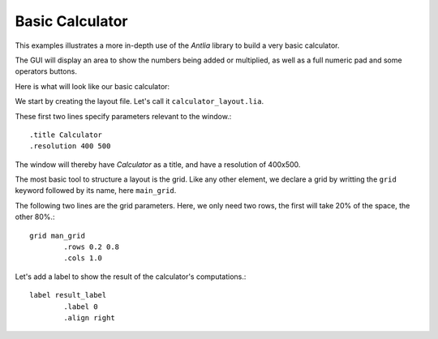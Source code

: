 .. _basic-calculator-example:

Basic Calculator
=================

This examples illustrates a more in-depth use of the *Antlia* library to build a very basic calculator.

The GUI will display an area to show the numbers being added or multiplied, as well as a full numeric pad and some operators buttons.

Here is what will look like our basic calculator:

.. image:: calculator.png
	:width: 400px
	:align: center

We start by creating the layout file. Let's call it ``calculator_layout.lia``.

These first two lines specify parameters relevant to the window.::

	.title Calculator
	.resolution 400 500

The window will thereby have *Calculator* as a title, and have a resolution of 400x500.

The most basic tool to structure a layout is the grid. Like any other element, we declare a grid by writting the ``grid`` keyword followed by its name, here ``main_grid``.

The following two lines are the grid parameters. Here, we only need two rows, the first will take 20% of the space, the other 80%.::

	grid man_grid
		.rows 0.2 0.8
		.cols 1.0

Let's add a label to show the result of the calculator's computations.::

	label result_label
		.label 0
		.align right

	
